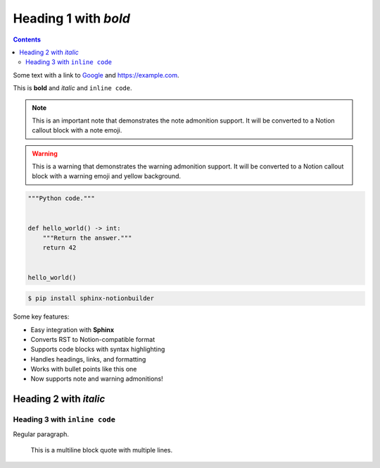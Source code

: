 Heading 1 with *bold*
=====================

.. contents::

Some text with a link to `Google <https://google.com>`_ and `<https://example.com>`_.

This is **bold** and *italic* and ``inline code``.

.. note::
   This is an important note that demonstrates the note admonition support.
   It will be converted to a Notion callout block with a note emoji.

.. warning::
   This is a warning that demonstrates the warning admonition support.
   It will be converted to a Notion callout block with a warning emoji and yellow background.

.. code-block:: python

   """Python code."""


   def hello_world() -> int:
       """Return the answer."""
       return 42


   hello_world()

.. code-block:: console

   $ pip install sphinx-notionbuilder

Some key features:

* Easy integration with **Sphinx**
* Converts RST to Notion-compatible format
* Supports code blocks with syntax highlighting
* Handles headings, links, and formatting
* Works with bullet points like this one
* Now supports note and warning admonitions!

Heading 2 with *italic*
-----------------------

Heading 3 with ``inline code``
~~~~~~~~~~~~~~~~~~~~~~~~~~~~~~

Regular paragraph.

    This is a multiline
    block quote with
    multiple lines.
